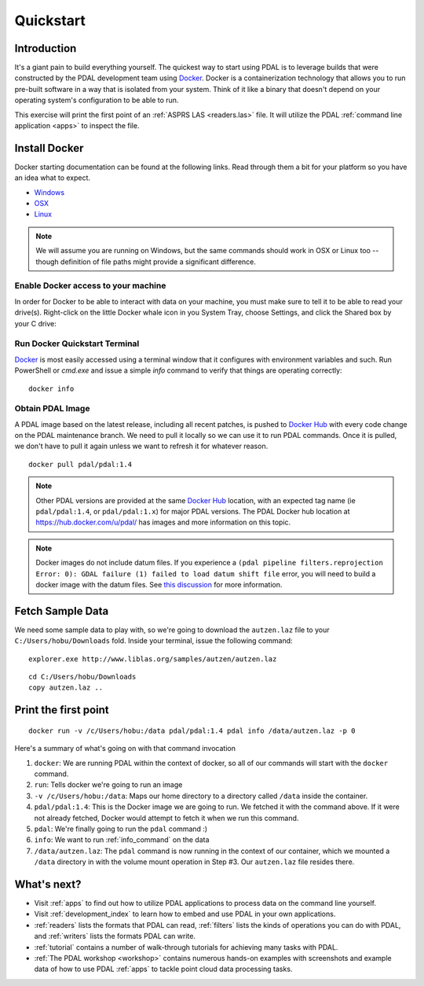 .. _quickstart:

******************************************************************************
Quickstart
******************************************************************************

.. index:: Docker, Quickstart

Introduction
------------------------------------------------------------------------------

It's a giant pain to build everything yourself. The quickest way to start using
PDAL is to leverage builds that were constructed by the PDAL development team
using `Docker`_. Docker is a containerization technology that allows you to
run pre-built software in a way that is isolated from your system. Think of
it like a binary that doesn't depend on your operating system's configuration
to be able to run.

This exercise will print the first point of an :ref:`ASPRS LAS <readers.las>` file.
It will utilize the PDAL :ref:`command line application <apps>` to inspect the
file.


.. _docker:

Install Docker
------------------------------------------------------------------------------

Docker starting documentation can be found at the following links. Read through
them a bit for your platform so you have an idea what to expect.

* `Windows <https://docs.docker.com/docker-for-windows/>`__
* `OSX <https://docs.docker.com/docker-for-mac/>`__
* `Linux <https://docs.docker.com/engine/installation/linux/>`__

.. _`Docker Toolbox`: https://www.docker.com/docker-toolbox

.. note::

    We will assume you are running on Windows, but the same commands should
    work in OSX or Linux too -- though definition of file paths might provide
    a significant difference.

Enable Docker access to your machine
................................................................................

In order for Docker to be able to interact with data on your machine, you must
make sure to tell it to be able to read your drive(s). Right-click on the
little Docker whale icon in you System Tray, choose Settings, and click
the Shared box by your C drive:

.. image:: ./images/docker-quickstart-share.png


Run Docker Quickstart Terminal
................................................................................

`Docker`_ is most easily accessed using a terminal window that it configures
with environment variables and such. Run PowerShell or `cmd.exe` and issue
a simple `info` command to verify that things are operating correctly:

::

    docker info

.. image:: ./images/docker-quickstart-env.png

Obtain PDAL Image
................................................................................

A PDAL image based on the latest release, including all recent patches, is
pushed to `Docker Hub`_ with every code change on the PDAL maintenance branch.
We need to pull it locally so we can use it to run PDAL commands. Once it is
pulled, we don't have to pull it again unless we want to refresh it for
whatever reason.

::

    docker pull pdal/pdal:1.4


.. image:: ./images/docker-quickstart-pull.png

.. note::

    Other PDAL versions are provided at the same `Docker Hub`_ location,
    with an expected tag name (ie ``pdal/pdal:1.4``, or ``pdal/pdal:1.x``) for
    major PDAL versions. The PDAL Docker hub location at
    https://hub.docker.com/u/pdal/ has images and more information
    on this topic.
    
.. note::

    Docker images do not include datum files. If you experience a ``(pdal pipeline filters.reprojection Error: 0): GDAL failure (1) failed to load datum shift file`` error, you will need to build a docker image with the datum files. See `this discussion <https://lists.osgeo.org/pipermail/pdal/2017-February/001143.html>`__ for more information.

.. _`Docker Hub`: http://hub.docker.com

Fetch Sample Data
------------------------------------------------------------------------------

We need some sample data to play with, so we're going to download
the ``autzen.laz`` file to your ``C:/Users/hobu/Downloads`` fold.
Inside your terminal, issue the following command:

::

    explorer.exe http://www.liblas.org/samples/autzen/autzen.laz

::

    cd C:/Users/hobu/Downloads
    copy autzen.laz ..


Print the first point
------------------------------------------------------------------------------


::

    docker run -v /c/Users/hobu:/data pdal/pdal:1.4 pdal info /data/autzen.laz -p 0

Here's a summary of what's going on with that command invocation

1. ``docker``: We are running PDAL within the context of docker, so all of our
   commands will start with the ``docker`` command.

2. ``run``: Tells docker we're going to run an image

3. ``-v /c/Users/hobu:/data``: Maps our home directory to a directory called
   ``/data`` inside the container.


   .. seealso::

       The `Docker Volume <https://docs.docker.com/engine/userguide/dockervolumes/>`__
       document describes mounting volumes in more detail.

4. ``pdal/pdal:1.4``: This is the Docker image we are going to run. We fetched it
   with the command above. If it were not already fetched, Docker would attempt
   to fetch it when we run this command.

5. ``pdal``: We're finally going to run the ``pdal`` command :)

6. ``info``: We want to run :ref:`info_command` on the data

7. ``/data/autzen.laz``: The ``pdal`` command is now running in the context of
   our container, which we mounted a ``/data`` directory in with the volume
   mount operation in Step #3. Our ``autzen.laz`` file resides there.


.. image:: ./images/docker-print-one.png

What's next?
------------------------------------------------------------------------------

* Visit :ref:`apps` to find out how to utilize PDAL applications to process
  data on the command line yourself.
* Visit :ref:`development_index` to learn how to embed and use PDAL in your own
  applications.
* :ref:`readers` lists the formats that PDAL can read, :ref:`filters` lists the
  kinds of operations you can do with PDAL, and :ref:`writers` lists the
  formats PDAL can write.
* :ref:`tutorial` contains a number of walk-through tutorials for achieving
  many tasks with PDAL.
* :ref:`The PDAL workshop <workshop>` contains numerous hands-on examples with screenshots and
  example data of how to use PDAL :ref:`apps` to tackle point cloud data
  processing tasks.

.. seealso::

    :ref:`community` is a good source to reach out to when you're stuck.


.. _`Points2Grid`: https://github.com/CRREL/points2grid
.. _`Oracle Point Cloud`: http://docs.oracle.com/cd/B28359_01/appdev.111/b28400/sdo_pc_pkg_ref.htm
.. _`pgpointcloud`: https://github.com/pramsey/pointcloud

.. _`LASzip`: http://laszip.org
.. _`VirtualBox`: https://www.virtualbox.org/
.. _`GDAL`: http://gdal.org
.. _`MapServer`: http://mapserver.org
.. _`Mapnik`: http://mapnik.org
.. _`PCL`: http://www.pointclouds.org
